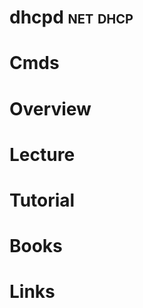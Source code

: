 #+TAGS: net dhcp


* dhcpd								   :net:dhcp:
* Cmds
* Overview
* Lecture
* Tutorial
* Books
* Links
